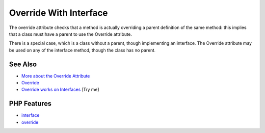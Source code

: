 .. _override-with-interface:

Override With Interface
-----------------------

.. meta::
	:description:
		Override With Interface: The override attribute checks that a method is actually overriding a parent definition of the same method: this implies that a class must have a parent to use the Override attribute.
	:twitter:card: summary_large_image
	:twitter:site: @exakat
	:twitter:title: Override With Interface
	:twitter:description: Override With Interface: The override attribute checks that a method is actually overriding a parent definition of the same method: this implies that a class must have a parent to use the Override attribute
	:twitter:creator: @exakat
	:twitter:image:src: https://php-tips.readthedocs.io/en/latest/_images/override_with_interface.png
	:og:image: https://php-tips.readthedocs.io/en/latest/_images/override_with_interface.png
	:og:title: Override With Interface
	:og:type: article
	:og:description: The override attribute checks that a method is actually overriding a parent definition of the same method: this implies that a class must have a parent to use the Override attribute
	:og:url: https://php-tips.readthedocs.io/en/latest/tips/override_with_interface.html
	:og:locale: en

.. raw:: html

	<script type="application/ld+json">{"@context":"https:\/\/schema.org","@graph":[{"@type":"WebPage","@id":"https:\/\/php-tips.readthedocs.io\/en\/latest\/tips\/override_with_interface.html","url":"https:\/\/php-tips.readthedocs.io\/en\/latest\/tips\/override_with_interface.html","name":"Override With Interface","isPartOf":{"@id":"https:\/\/www.exakat.io\/"},"datePublished":"Mon, 22 Sep 2025 19:14:45 +0000","dateModified":"Mon, 22 Sep 2025 19:14:45 +0000","description":"The override attribute checks that a method is actually overriding a parent definition of the same method: this implies that a class must have a parent to use the Override attribute","inLanguage":"en-US","potentialAction":[{"@type":"ReadAction","target":["https:\/\/php-tips.readthedocs.io\/en\/latest\/tips\/override_with_interface.html"]}]},{"@type":"WebSite","@id":"https:\/\/www.exakat.io\/","url":"https:\/\/www.exakat.io\/","name":"Exakat","description":"Smart PHP static analysis","inLanguage":"en-US"}]}</script>

.. image:: ../images/override_with_interface.png

The override attribute checks that a method is actually overriding a parent definition of the same method: this implies that a class must have a parent to use the Override attribute.

There is a special case, which is a class without a parent, though implementing an interface. The Override attribute may be used on any of the interface method, though the class has no parent.

See Also
________

* `More about the Override Attribute <https://www.exakat.io/en/more-about-the-override-attribute/>`_
* `Override <https://www.php.net/manual/en/class.override.php>`_
* `Override works on Interfaces <https://3v4l.org/WaZPd>`_ [Try me]


PHP Features
____________

* `interface <https://php-dictionary.readthedocs.io/en/latest/dictionary/interface.ini.html>`_

* `override <https://php-dictionary.readthedocs.io/en/latest/dictionary/override.ini.html>`_


